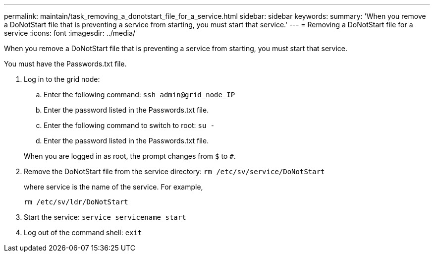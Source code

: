 ---
permalink: maintain/task_removing_a_donotstart_file_for_a_service.html
sidebar: sidebar
keywords: 
summary: 'When you remove a DoNotStart file that is preventing a service from starting, you must start that service.'
---
= Removing a DoNotStart file for a service
:icons: font
:imagesdir: ../media/

[.lead]
When you remove a DoNotStart file that is preventing a service from starting, you must start that service.

You must have the Passwords.txt file.

. Log in to the grid node:
 .. Enter the following command: `ssh admin@grid_node_IP`
 .. Enter the password listed in the Passwords.txt file.
 .. Enter the following command to switch to root: `su -`
 .. Enter the password listed in the Passwords.txt file.

+
When you are logged in as root, the prompt changes from `$` to `#`.
. Remove the DoNotStart file from the service directory: `rm /etc/sv/service/DoNotStart`
+
where service is the name of the service. For example,
+
----
rm /etc/sv/ldr/DoNotStart
----

. Start the service: `service servicename start`
. Log out of the command shell: `exit`
